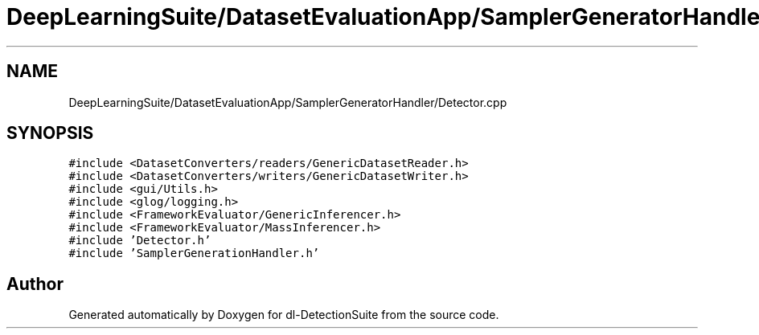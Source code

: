 .TH "DeepLearningSuite/DatasetEvaluationApp/SamplerGeneratorHandler/Detector.cpp" 3 "Sat Dec 15 2018" "Version 1.00" "dl-DetectionSuite" \" -*- nroff -*-
.ad l
.nh
.SH NAME
DeepLearningSuite/DatasetEvaluationApp/SamplerGeneratorHandler/Detector.cpp
.SH SYNOPSIS
.br
.PP
\fC#include <DatasetConverters/readers/GenericDatasetReader\&.h>\fP
.br
\fC#include <DatasetConverters/writers/GenericDatasetWriter\&.h>\fP
.br
\fC#include <gui/Utils\&.h>\fP
.br
\fC#include <glog/logging\&.h>\fP
.br
\fC#include <FrameworkEvaluator/GenericInferencer\&.h>\fP
.br
\fC#include <FrameworkEvaluator/MassInferencer\&.h>\fP
.br
\fC#include 'Detector\&.h'\fP
.br
\fC#include 'SamplerGenerationHandler\&.h'\fP
.br

.SH "Author"
.PP 
Generated automatically by Doxygen for dl-DetectionSuite from the source code\&.
